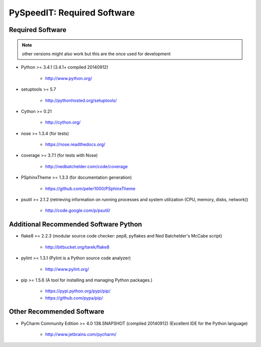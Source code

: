 

============================
PySpeedIT: Required Software
============================


.. index:: PySpeedIT; requirements

Required Software
=================

.. note:: other versions might also work but this are the once used for development

- Python >= 3.4.1 (3.4.1+  compiled 20140912)

   - `<http://www.python.org/>`_

- setuptools >= 5.7

   - `<http://pythonhosted.org/setuptools/>`_

- Cython >= 0.21

   - `<http://cython.org/>`_


- nose >= 1.3.4  (for tests)

   - `<https://nose.readthedocs.org/>`_

- coverage >= 3.7.1  (for tests with Nose)

   - `<http://nedbatchelder.com/code/coverage>`_

- PSphinxTheme >= 1.3.3  (for documentation generation)

   - `<https://github.com/peter1000/PSphinxTheme>`_

- psutil >= 2.1.2  (retrieving information on running processes and system utilization (CPU, memory, disks, network))

   - `<http://code.google.com/p/psutil/>`_


Additional Recommended Software Python
======================================

- flake8 >= 2.2.3  (modular source code checker: pep8, pyflakes and Ned Batchelder's McCabe script)

   - `<http://bitbucket.org/tarek/flake8>`_

- pylint >= 1.3.1  (Pylint is a Python source code analyzer)

   - `<http://www.pylint.org/>`_


- pip >= 1.5.6  (A tool for installing and managing Python packages.)

   - `<https://pypi.python.org/pypi/pip/>`_
   - `<https://github.com/pypa/pip/>`_


Other Recommended Software
==========================

- PyCharm Community Edition >= 4.0 138.SNAPSHOT (compiled 20140912)  (Excellent IDE for the Python language)

   - `<http://www.jetbrains.com/pycharm/>`_


